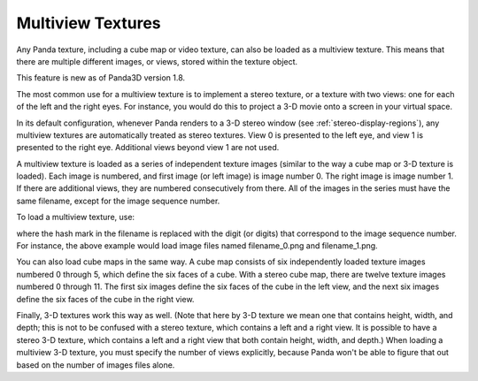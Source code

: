 .. _multiview-textures:

Multiview Textures
==================

Any Panda texture, including a cube map or video texture, can also be loaded
as a multiview texture. This means that there are multiple different images,
or views, stored within the texture object.

This feature is new as of Panda3D version 1.8.

The most common use for a multiview texture is to implement a stereo texture,
or a texture with two views: one for each of the left and the right eyes. For
instance, you would do this to project a 3-D movie onto a screen in your
virtual space.

In its default configuration, whenever Panda renders to a 3-D stereo window
(see :ref:`stereo-display-regions`), any multiview textures are automatically
treated as stereo textures. View 0 is presented to the left eye, and view 1 is
presented to the right eye. Additional views beyond view 1 are not used.

A multiview texture is loaded as a series of independent texture images
(similar to the way a cube map or 3-D texture is loaded). Each image is
numbered, and first image (or left image) is image number 0. The right image
is image number 1. If there are additional views, they are numbered
consecutively from there. All of the images in the series must have the same
filename, except for the image sequence number.

To load a multiview texture, use:

.. only:: python

    .. code-block:: python

        tex = loader.loadTexture('filename_#.png', multiview = True)

.. only:: cpp

    .. code-block:: cpp

        LoaderOptions options;
        options.set_texture_flags(LoaderOptions::TF_multiview);
        PT(Texture) tex = TexturePool::load_texture("filename_#.png", 0, false, options);

where the hash mark in the filename is replaced with the digit (or digits)
that correspond to the image sequence number. For instance, the above example
would load image files named filename_0.png and filename_1.png.

You can also load cube maps in the same way. A cube map consists of six
independently loaded texture images numbered 0 through 5, which define the six
faces of a cube. With a stereo cube map, there are twelve texture images
numbered 0 through 11. The first six images define the six faces of the cube
in the left view, and the next six images define the six faces of the cube in
the right view.

.. only:: python

    .. code-block:: python

        tex = loader.loadCubeMap('cubemap_##.png', multiview = True)

.. only:: cpp

    .. code-block:: cpp

        LoaderOptions options;
        options.set_texture_flags(LoaderOptions::TF_multiview);
        PT(Texture) tex = TexturePool::load_texture("cubemap_##.png", 0, false, options);

Finally, 3-D textures work this way as well. (Note that here by 3-D texture we
mean one that contains height, width, and depth; this is not to be confused
with a stereo texture, which contains a left and a right view. It is possible
to have a stereo 3-D texture, which contains a left and a right view that both
contain height, width, and depth.) When loading a multiview 3-D texture, you
must specify the number of views explicitly, because Panda won't be able to
figure that out based on the number of images files alone.

.. only:: python

    .. code-block:: python

        tex = loader.load3DTexture('tex3d_#.png', multiview = True, numViews = 2)

.. only:: cpp

    .. code-block:: cpp

        LoaderOptions options;
        options.set_texture_flags(LoaderOptions::TF_multiview);
        options.set_texture_num_views(2);
        PT(Texture) tex = TexturePool::load_3d_texture("tex3d_#.png", 0, false, options);

